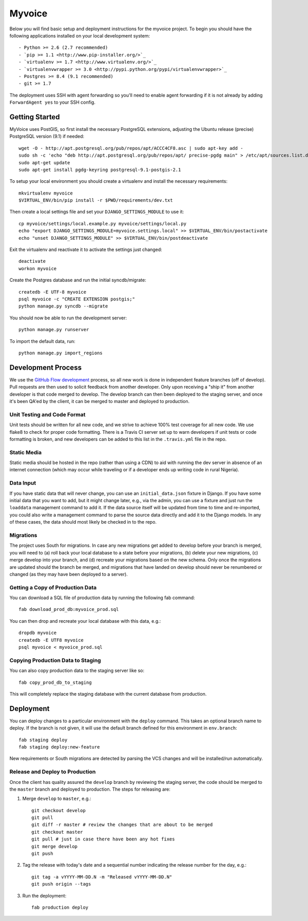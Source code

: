 

Myvoice
========================

Below you will find basic setup and deployment instructions for the myvoice
project. To begin you should have the following applications installed on your
local development system::

- Python >= 2.6 (2.7 recommended)
- `pip >= 1.1 <http://www.pip-installer.org/>`_
- `virtualenv >= 1.7 <http://www.virtualenv.org/>`_
- `virtualenvwrapper >= 3.0 <http://pypi.python.org/pypi/virtualenvwrapper>`_
- Postgres >= 8.4 (9.1 recommended)
- git >= 1.7

The deployment uses SSH with agent forwarding so you'll need to enable agent
forwarding if it is not already by adding ``ForwardAgent yes`` to your SSH config.


Getting Started
------------------------

MyVoice uses PostGIS, so first install the necessary PostgreSQL extensions,
adjusting the Ubuntu release (precise) PostgreSQL version (9.1) if needed::

    wget -O - http://apt.postgresql.org/pub/repos/apt/ACCC4CF8.asc | sudo apt-key add -
    sudo sh -c 'echo "deb http://apt.postgresql.org/pub/repos/apt/ precise-pgdg main" > /etc/apt/sources.list.d/pgdg.list'
    sudo apt-get update
    sudo apt-get install pgdg-keyring postgresql-9.1-postgis-2.1

To setup your local environment you should create a virtualenv and install the
necessary requirements::

    mkvirtualenv myvoice
    $VIRTUAL_ENV/bin/pip install -r $PWD/requirements/dev.txt

Then create a local settings file and set your ``DJANGO_SETTINGS_MODULE`` to use it::

    cp myvoice/settings/local.example.py myvoice/settings/local.py
    echo "export DJANGO_SETTINGS_MODULE=myvoice.settings.local" >> $VIRTUAL_ENV/bin/postactivate
    echo "unset DJANGO_SETTINGS_MODULE" >> $VIRTUAL_ENV/bin/postdeactivate

Exit the virtualenv and reactivate it to activate the settings just changed::

    deactivate
    workon myvoice

Create the Postgres database and run the initial syncdb/migrate::

    createdb -E UTF-8 myvoice
    psql myvoice -c "CREATE EXTENSION postgis;"
    python manage.py syncdb --migrate

You should now be able to run the development server::

    python manage.py runserver

To import the default data, run::

    python manage.py import_regions


Development Process
------------------------

We use the `GitHub Flow development <http://scottchacon.com/2011/08/31/github-flow.html>`_
process, so all new work is done in independent feature branches (off of
develop). Pull requests are then used to solicit feedback from another developer.
Only upon receiving a "ship it" from another developer is that code merged to
develop. The develop branch can then been deployed to the staging server, and
once it's been QA'ed by the client, it can be merged to master and deployed
to production.

Unit Testing and Code Format
+++++++++++++++++++++++++++

Unit tests should be written for all new code, and we strive to achieve 100%
test coverage for all new code. We use flake8 to check for proper code formatting.
There is a Travis CI server set up to warn developers if unit tests or code
formatting is broken, and new developers can be added to this list in the
``.travis.yml`` file in the repo.

Static Media
++++++++++++++++++++++++

Static media should be hosted in the repo (rather than using a CDN) to aid with
running the dev server in absence of an internet connection (which may occur
while traveling or if a developer ends up writing code in rural Nigeria).

Data Input
++++++++++++++++++++++++

If you have static data that will never change, you can use an ``initial_data.json``
fixture in Django. If you have some initial data that you want to add, but it
might change later, e.g., via the admin, you can use a fixture and just run the
``loaddata`` management command to add it. If the data source itself will be updated
from time to time and re-imported, you could also write a management command to
parse the source data directly and add it to the Django models. In any of these
cases, the data should most likely be checked in to the repo.

Migrations
++++++++++++++++++++++++

The project uses South for migrations. In case any new migrations get added to
develop before your branch is merged, you will need to (a) roll back your local
database to a state before your migrations, (b) delete your new migrations, (c)
merge develop into your branch, and (d) recreate your migrations based on the
new schema. Only once the migrations are updated should the branch be merged,
and migrations that have landed on develop should never be renumbered or changed
(as they may have been deployed to a server).

Getting a Copy of Production Data
+++++++++++++++++++++++++++++++++

You can download a SQL file of production data by running the following fab
command::

    fab download_prod_db:myvoice_prod.sql

You can then drop and recreate your local database with this data, e.g.::

    dropdb myvoice
    createdb -E UTF8 myvoice
    psql myvoice < myvoice_prod.sql

Copying Production Data to Staging
++++++++++++++++++++++++++++++++++

You can also copy production data to the staging server like so::

    fab copy_prod_db_to_staging

This will completely replace the staging database with the current database
from production.

Deployment
------------------------

You can deploy changes to a particular environment with
the ``deploy`` command. This takes an optional branch name to deploy. If the branch
is not given, it will use the default branch defined for this environment in
``env.branch``::

    fab staging deploy
    fab staging deploy:new-feature

New requirements or South migrations are detected by parsing the VCS changes and
will be installed/run automatically.

Release and Deploy to Production
++++++++++++++++++++++++++++++++

Once the client has quality assured the ``develop`` branch by reviewing the staging
server, the code should be merged to the ``master`` branch and deployed to production.
The steps for releasing are:

1. Merge ``develop`` to ``master``, e.g.::

    git checkout develop
    git pull
    git diff -r master # review the changes that are about to be merged
    git checkout master
    git pull # just in case there have been any hot fixes
    git merge develop
    git push

2. Tag the release with today's date and a sequential number indicating the release
   number for the day, e.g.::

    git tag -a vYYYY-MM-DD.N -m "Released vYYYY-MM-DD.N"
    git push origin --tags

3. Run the deployment::

    fab production deploy

